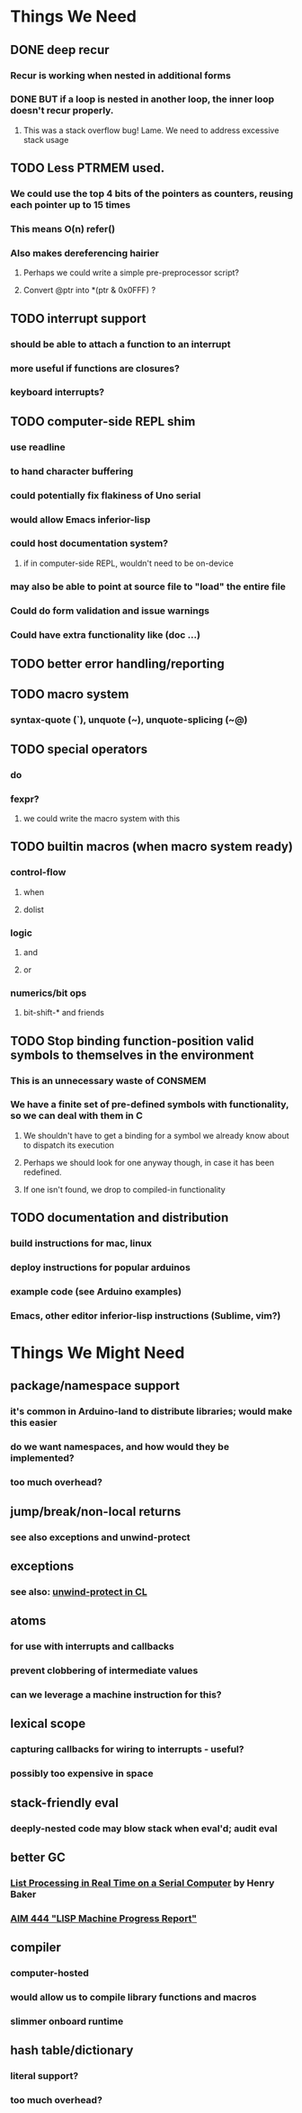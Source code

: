 * *Things We Need*
** DONE deep recur
*** Recur is working when nested in additional forms
*** DONE BUT if a loop is nested in another loop, the inner loop doesn't recur properly.
**** This was a stack overflow bug! Lame. We need to address excessive stack usage

** TODO Less PTRMEM used.
*** We could use the top 4 bits of the pointers as counters, reusing each pointer up to 15 times
*** This means O(n) refer()
*** Also makes dereferencing hairier
**** Perhaps we could write a simple pre-preprocessor script?
**** Convert @ptr into *(ptr & 0x0FFF) ?
** TODO interrupt support
*** should be able to attach a function to an interrupt
*** more useful if functions are closures?
*** keyboard interrupts?
** TODO computer-side REPL shim
*** use readline
*** to hand character buffering
*** could potentially fix flakiness of Uno serial
*** would allow Emacs inferior-lisp
*** could host documentation system?
**** if in computer-side REPL, wouldn't need to be on-device
*** may also be able to point at source file to "load" the entire file
*** Could do form validation and issue warnings
*** Could have extra functionality like (doc ...)
** TODO better error handling/reporting
** TODO macro system
*** syntax-quote (`), unquote (~), unquote-splicing (~@)
** TODO special operators
*** do
*** fexpr?
**** we could write the macro system with this
** TODO builtin macros (when macro system ready)
*** control-flow
**** when
**** dolist
*** logic
**** and
**** or
*** numerics/bit ops
**** bit-shift-* and friends
** TODO Stop binding function-position valid symbols to themselves in the environment
*** This is an unnecessary waste of CONSMEM
*** We have a finite set of pre-defined symbols with functionality, so we can deal with them in C
**** We shouldn't have to get a binding for a symbol we already know about to dispatch its execution
**** Perhaps we should look for one anyway though, in case it has been redefined.
**** If one isn't found, we drop to compiled-in functionality
** TODO documentation and distribution
*** build instructions for mac, linux
*** deploy instructions for popular arduinos
*** example code (see Arduino examples)
*** Emacs, other editor inferior-lisp instructions (Sublime, vim?)
* *Things We Might Need*
** package/namespace support
*** it's common in Arduino-land to distribute libraries; would make this easier
*** do we want namespaces, and how would they be implemented?
*** too much overhead?
** jump/break/non-local returns
*** see also exceptions and unwind-protect
** exceptions
*** see also: [[http://www.lispworks.com/documentation/lw51/CLHS/Body/s_unwind.htm][unwind-protect in CL]]
** atoms
*** for use with interrupts and callbacks
*** prevent clobbering of intermediate values
*** can we leverage a machine instruction for this?
** lexical scope
*** capturing callbacks for wiring to interrupts - useful?
*** possibly too expensive in space
** stack-friendly eval
*** deeply-nested code may blow stack when eval'd; audit eval
** better GC
*** [[http://home.pipeline.com/~hbaker1/RealTimeGC.html][List Processing in Real Time on a Serial Computer]] by Henry Baker
*** [[http://dspace.mit.edu/handle/1721.1/5751][AIM 444 "LISP Machine Progress Report"]]
** compiler
*** computer-hosted
*** would allow us to compile library functions and macros
*** slimmer onboard runtime
** hash table/dictionary
*** literal support?
*** too much overhead?
